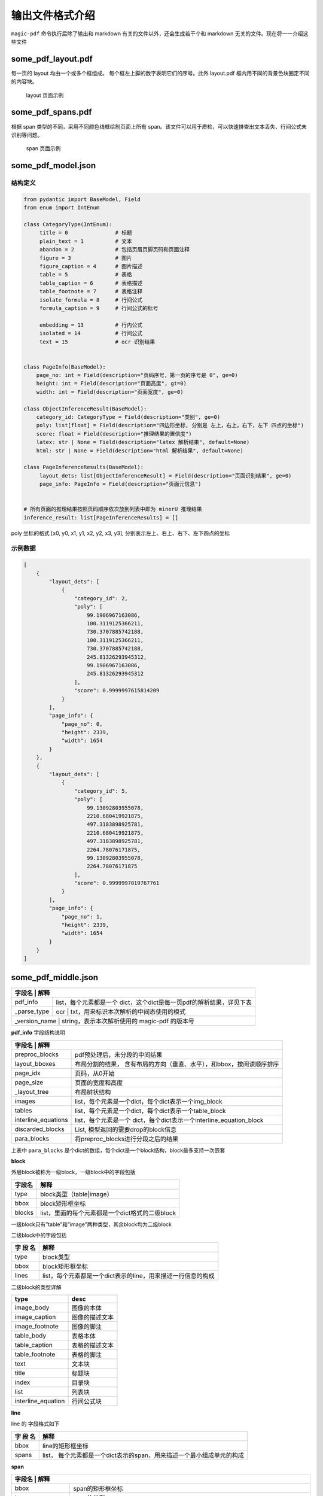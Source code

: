 
输出文件格式介绍
===============

``magic-pdf`` 命令执行后除了输出和 markdown
有关的文件以外，还会生成若干个和 markdown
无关的文件。现在将一一介绍这些文件

some_pdf_layout.pdf
~~~~~~~~~~~~~~~~~~~

每一页的 layout 均由一个或多个框组成。
每个框左上脚的数字表明它们的序号。此外 layout.pdf
框内用不同的背景色块圈定不同的内容块。

.. figure:: ../../_static/image/layout_example.png
   :alt: layout 页面示例

   layout 页面示例

some_pdf_spans.pdf
~~~~~~~~~~~~~~~~~~

根据 span 类型的不同，采用不同颜色线框绘制页面上所有
span。该文件可以用于质检，可以快速排查出文本丢失、行间公式未识别等问题。

.. figure:: ../../_static/image/spans_example.png
   :alt: span 页面示例

   span 页面示例

some_pdf_model.json
~~~~~~~~~~~~~~~~~~~

结构定义
^^^^^^^^

.. code:: python

   from pydantic import BaseModel, Field
   from enum import IntEnum

   class CategoryType(IntEnum):
        title = 0               # 标题
        plain_text = 1          # 文本
        abandon = 2             # 包括页眉页脚页码和页面注释
        figure = 3              # 图片
        figure_caption = 4      # 图片描述
        table = 5               # 表格
        table_caption = 6       # 表格描述
        table_footnote = 7      # 表格注释
        isolate_formula = 8     # 行间公式
        formula_caption = 9     # 行间公式的标号

        embedding = 13          # 行内公式
        isolated = 14           # 行间公式
        text = 15               # ocr 识别结果


   class PageInfo(BaseModel):
       page_no: int = Field(description="页码序号，第一页的序号是 0", ge=0)
       height: int = Field(description="页面高度", gt=0)
       width: int = Field(description="页面宽度", ge=0)

   class ObjectInferenceResult(BaseModel):
       category_id: CategoryType = Field(description="类别", ge=0)
       poly: list[float] = Field(description="四边形坐标, 分别是 左上，右上，右下，左下 四点的坐标")
       score: float = Field(description="推理结果的置信度")
       latex: str | None = Field(description="latex 解析结果", default=None)
       html: str | None = Field(description="html 解析结果", default=None)

   class PageInferenceResults(BaseModel):
        layout_dets: list[ObjectInferenceResult] = Field(description="页面识别结果", ge=0)
        page_info: PageInfo = Field(description="页面元信息")


   # 所有页面的推理结果按照页码顺序依次放到列表中即为 minerU 推理结果
   inference_result: list[PageInferenceResults] = []

poly 坐标的格式 [x0, y0, x1, y1, x2, y2, x3, y3],
分别表示左上、右上、右下、左下四点的坐标 |poly 坐标示意图|

示例数据
^^^^^^^^

.. code:: json

   [
       {
           "layout_dets": [
               {
                   "category_id": 2,
                   "poly": [
                       99.1906967163086,
                       100.3119125366211,
                       730.3707885742188,
                       100.3119125366211,
                       730.3707885742188,
                       245.81326293945312,
                       99.1906967163086,
                       245.81326293945312
                   ],
                   "score": 0.9999997615814209
               }
           ],
           "page_info": {
               "page_no": 0,
               "height": 2339,
               "width": 1654
           }
       },
       {
           "layout_dets": [
               {
                   "category_id": 5,
                   "poly": [
                       99.13092803955078,
                       2210.680419921875,
                       497.3183898925781,
                       2210.680419921875,
                       497.3183898925781,
                       2264.78076171875,
                       99.13092803955078,
                       2264.78076171875
                   ],
                   "score": 0.9999997019767761
               }
           ],
           "page_info": {
               "page_no": 1,
               "height": 2339,
               "width": 1654
           }
       }
   ]

some_pdf_middle.json
~~~~~~~~~~~~~~~~~~~~

+--------------------+----------------------------------------------------------+
| 字段名              | 解释                                                    |
+====================+==========================================================+
| pdf_info           | list，每个元素都是一个                                   |
|                    | dict，这个dict是每一页pdf的解析结果，详见下表            |
+--------------------+----------------------------------------------------------+
| \_parse_type       | ocr \| txt，用来标识本次解析的中间态使用的模式           |
+--------------------+----------------------------------------------------------+
| \_version_name     | string，表示本次解析使用的 magic-pdf 的版本号            |
+-------------------------------------------------------------------------------+

**pdf_info** 字段结构说明

+---------------------+-------------------------------------------------------+
| 字段名               | 解释                                                 |
+=====================+=======================================================+
| preproc_blocks      | pdf预处理后，未分段的中间结果                         |
+---------------------+-------------------------------------------------------+
|                     | 布局分割的结果，                                      |
| layout_bboxes       | 含有布局的方向（垂直、水平），和bbox，按阅读顺序排序  |
+---------------------+-------------------------------------------------------+
| page_idx            | 页码，从0开始                                         |
+---------------------+-------------------------------------------------------+
| page_size           | 页面的宽度和高度                                      |
+---------------------+-------------------------------------------------------+
| \_layout_tree       | 布局树状结构                                          |
+---------------------+-------------------------------------------------------+
| images              | list，每个元素是一个dict，每个dict表示一个img_block   |
+---------------------+-------------------------------------------------------+
| tables              | list，每个元素是一个dict，每个dict表示一个table_block |
+---------------------+-------------------------------------------------------+
|                     | list，每个元素是一个                                  |
| interline_equations | dict，每个dict表示一个interline_equation_block        |
+---------------------+-------------------------------------------------------+
|                     | List, 模型返回的需要drop的block信息                   |
| discarded_blocks    |                                                       |
+---------------------+-------------------------------------------------------+
| para_blocks         | 将preproc_blocks进行分段之后的结果                    |
+---------------------+-------------------------------------------------------+

上表中 ``para_blocks``
是个dict的数组，每个dict是一个block结构，block最多支持一次嵌套

**block**

外层block被称为一级block，一级block中的字段包括

====== ===============================================
字段名 解释
====== ===============================================
type   block类型（table|image）
bbox   block矩形框坐标
blocks list，里面的每个元素都是一个dict格式的二级block
====== ===============================================

一级block只有”table”和”image”两种类型，其余block均为二级block

二级block中的字段包括

+----------+----------------------------------------------------------------+
| 字       | 解释                                                           |
| 段       |                                                                |
| 名       |                                                                |
+==========+================================================================+
|          | block类型                                                      |
| type     |                                                                |
+----------+----------------------------------------------------------------+
| bbox     | block矩形框坐标                                                |
+----------+----------------------------------------------------------------+
| lines    | list，每个元素都是一个dict表示的line，用来描述一行信息的构成   |
+----------+----------------------------------------------------------------+

二级block的类型详解

================== ==============
type               desc
================== ==============
image_body         图像的本体
image_caption      图像的描述文本
image_footnote     图像的脚注
table_body         表格本体
table_caption      表格的描述文本
table_footnote     表格的脚注
text               文本块
title              标题块
index              目录块
list               列表块
interline_equation 行间公式块
================== ==============

**line**

line 的 字段格式如下

+-----------+-----------------------------------------------------------------+
| 字        | 解释                                                            |
| 段        |                                                                 |
| 名        |                                                                 |
+===========+=================================================================+
| bbox      | line的矩形框坐标                                                |
+-----------+-----------------------------------------------------------------+
| spans     | list，                                                          |
|           | 每个元素都是一个dict表示的span，用来描述一个最小组成单元的构成  |
+-----------+-----------------------------------------------------------------+

**span**

+------------+---------------------------------------------------------+
| 字段名      | 解释                                                   |
+============+=========================================================+
| bbox       | span的矩形框坐标                                        |
+------------+---------------------------------------------------------+
| type       | span的类型                                              |
+------------+---------------------------------------------------------+
| content \| | 文本类型的span使用content，图表类使用img_path           |
| img_path   | 用来存储实际的文本或者截图路径信息                      |
+------------+---------------------------------------------------------+

span 的类型有如下几种

================== ========
type               desc
================== ========
image              图片
table              表格
text               文本
inline_equation    行内公式
interline_equation 行间公式
================== ========

**总结**

span是所有元素的最小存储单元

para_blocks内存储的元素为区块信息

区块结构为

一级block(如有)->二级block->line->span

.. _示例数据-1:

示例数据
^^^^^^^^

.. code:: json

   {
       "pdf_info": [
           {
               "preproc_blocks": [
                   {
                       "type": "text",
                       "bbox": [
                           52,
                           61.956024169921875,
                           294,
                           82.99800872802734
                       ],
                       "lines": [
                           {
                               "bbox": [
                                   52,
                                   61.956024169921875,
                                   294,
                                   72.0000228881836
                               ],
                               "spans": [
                                   {
                                       "bbox": [
                                           54.0,
                                           61.956024169921875,
                                           296.2261657714844,
                                           72.0000228881836
                                       ],
                                       "content": "dependent on the service headway and the reliability of the departure ",
                                       "type": "text",
                                       "score": 1.0
                                   }
                               ]
                           }
                       ]
                   }
               ],
               "layout_bboxes": [
                   {
                       "layout_bbox": [
                           52,
                           61,
                           294,
                           731
                       ],
                       "layout_label": "V",
                       "sub_layout": []
                   }
               ],
               "page_idx": 0,
               "page_size": [
                   612.0,
                   792.0
               ],
               "_layout_tree": [],
               "images": [],
               "tables": [],
               "interline_equations": [],
               "discarded_blocks": [],
               "para_blocks": [
                   {
                       "type": "text",
                       "bbox": [
                           52,
                           61.956024169921875,
                           294,
                           82.99800872802734
                       ],
                       "lines": [
                           {
                               "bbox": [
                                   52,
                                   61.956024169921875,
                                   294,
                                   72.0000228881836
                               ],
                               "spans": [
                                   {
                                       "bbox": [
                                           54.0,
                                           61.956024169921875,
                                           296.2261657714844,
                                           72.0000228881836
                                       ],
                                       "content": "dependent on the service headway and the reliability of the departure ",
                                       "type": "text",
                                       "score": 1.0
                                   }
                               ]
                           }
                       ]
                   }
               ]
           }
       ],
       "_parse_type": "txt",
       "_version_name": "0.6.1"
   }

.. |poly 坐标示意图| image:: ../../_static/image/poly.png
